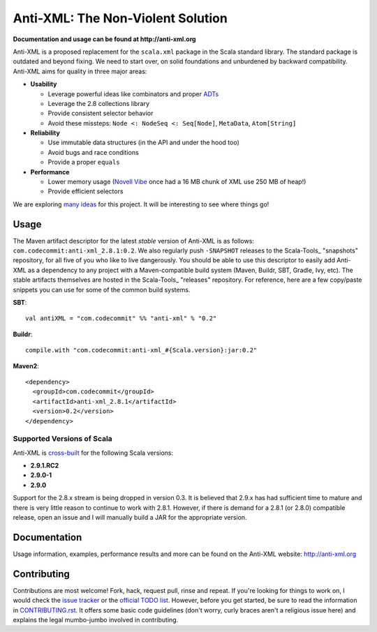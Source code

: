 ==================================
Anti-XML: The Non-Violent Solution
==================================

**Documentation and usage can be found at http://anti-xml.org**

Anti-XML is a proposed replacement for the ``scala.xml`` package in
the Scala standard library. The standard package is outdated and
beyond fixing. We need to start over, on solid foundations and
unburdened by backward compatibility. Anti-XML aims for quality in
three major areas:

* **Usability**

  * Leverage powerful ideas like combinators and proper ADTs_
  * Leverage the 2.8 collections library
  * Provide consistent selector behavior
  * Avoid these missteps: ``Node <: NodeSeq <: Seq[Node]``,
    ``MetaData``, ``Atom[String]``

* **Reliability**

  * Use immutable data structures (in the API and under the hood too)
  * Avoid bugs and race conditions
  * Provide a proper ``equals``
  
* **Performance**

  * Lower memory usage (`Novell Vibe`_ once had a 16 MB chunk of XML
    use 250 MB of heap!)
  * Provide efficient selectors

We are exploring `many ideas`_ for this project. It will be
interesting to see where things go!

.. _ADTs: http://en.wikipedia.org/wiki/Algebraic_data_type
.. _many ideas: http://dl.dropbox.com/u/1679797/anti-xml-todo.html
.. _Novell Vibe: http://vibe.novell.com


Usage
=====

The Maven artifact descriptor for the latest *stable* version of
Anti-XML is as follows: ``com.codecommit:anti-xml_2.8.1:0.2``.  We also regularly
push ``-SNAPSHOT`` releases to the Scala-Tools_ "snapshots" repository, for all
five of you who like to live dangerously.  You should be able to use this
descriptor to easily add Anti-XML as a dependency to any project with a
Maven-compatible build system (Maven, Buildr, SBT, Gradle, Ivy, etc). The stable
artifacts themselves are hosted in the Scala-Tools_ "releases" repository.  For
reference, here are a few copy/paste snippets you can use for some of the common
build systems.

**SBT**::
  
    val antiXML = "com.codecommit" %% "anti-xml" % "0.2"
  
**Buildr**::
  
    compile.with "com.codecommit:anti-xml_#{Scala.version}:jar:0.2"
  
**Maven2**::
  
    <dependency>
      <groupId>com.codecommit</groupId>
      <artifactId>anti-xml_2.8.1</artifactId>
      <version>0.2</version>
    </dependency>
    
  
Supported Versions of Scala
---------------------------

Anti-XML is cross-built_ for the following Scala versions:

* **2.9.1.RC2**
* **2.9.0-1**
* **2.9.0**

Support for the 2.8.x stream is being dropped in version 0.3.  It is believed
that 2.9.x has had sufficient time to mature and there is very little reason to
continue to work with 2.8.1.  However, if there is demand for a 2.8.1 (or 2.8.0)
compatible release, open an issue and I will manually build a JAR for the appropriate
version.

.. _cross-built: http://code.google.com/p/simple-build-tool/wiki/CrossBuild
.. _Specs2: http://etorreborre.github.com/specs2/
.. _ScalaCheck: http://code.google.com/p/scalacheck/


Documentation
=============

Usage information, examples, performance results and more can be found on the
Anti-XML website: http://anti-xml.org


Contributing
============

Contributions are most welcome!  Fork, hack, request pull, rinse and repeat.  If
you're looking for things to work on, I would check the `issue tracker`_ or the
`official TODO list`_.  However, before you get started, be sure to read the
information in CONTRIBUTING.rst_.  It offers some basic code guidelines (don't
worry, curly braces aren't a religious issue here) and explains the legal
mumbo-jumbo involved in contributing.

.. _issue tracker:
.. _official TODO list: http://dl.dropbox.com/u/1679797/anti-xml-todo.html
.. _CONTRIBUTING.rst: anti-xml/tree/master/CONTRIBUTING.rst
